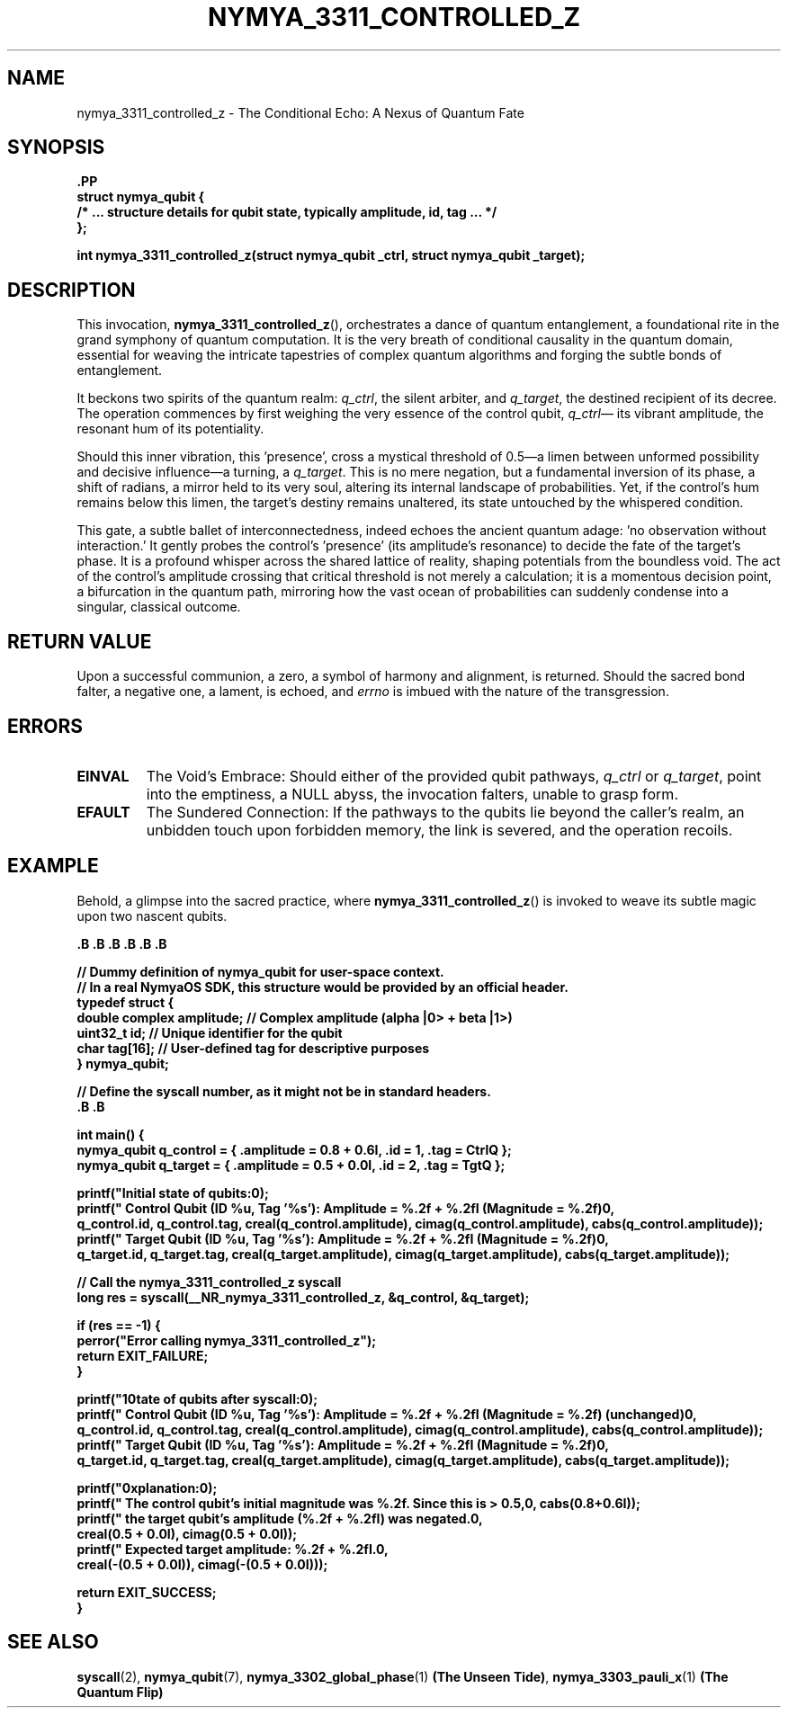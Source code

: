 .TH NYMYA_3311_CONTROLLED_Z 1 "October 26, 2023" "NymyaOS Kernel" "NymyaOS System Calls Manual"
.SH NAME
nymya_3311_controlled_z \- The Conditional Echo: A Nexus of Quantum Fate
.SH SYNOPSIS
.nf
.B \#include <nymya/syscall.h>
.PP
.B struct nymya_qubit {
.B     /* ... structure details for qubit state, typically amplitude, id, tag ... */
.B };
.PP
.B int nymya_3311_controlled_z(struct nymya_qubit \*q_ctrl, struct nymya_qubit \*q_target);
.fi
.SH DESCRIPTION
This invocation,
.BR nymya_3311_controlled_z (),
orchestrates a dance of quantum entanglement, a foundational rite in the grand
symphony of quantum computation. It is the very breath of conditional causality
in the quantum domain, essential for weaving the intricate tapestries of
complex quantum algorithms and forging the subtle bonds of entanglement.

It beckons two spirits of the quantum realm:
.IR q_ctrl ,
the silent arbiter, and
.IR q_target ,
the destined recipient of its decree. The operation commences by first
weighing the very essence of the control qubit,
.IR q_ctrl \—
its vibrant amplitude, the resonant hum of its potentiality.

Should this inner vibration, this 'presence', cross a mystical threshold of
0.5—a limen between unformed possibility and decisive influence—a turning, a
'Z-gate,' is wrought upon the target qubit,
.IR q_target .
This is no mere negation, but a fundamental inversion of its phase, a shift
of \(pi radians, a mirror held to its very soul, altering its internal
landscape of probabilities. Yet, if the control's hum remains below this
limen, the target's destiny remains unaltered, its state untouched by the
whispered condition.

This gate, a subtle ballet of interconnectedness, indeed echoes the ancient
quantum adage: 'no observation without interaction.' It gently probes the
control's 'presence' (its amplitude's resonance) to decide the fate of the
target's phase. It is a profound whisper across the shared lattice of reality,
shaping potentials from the boundless void. The act of the control's amplitude
crossing that critical threshold is not merely a calculation; it is a momentous
decision point, a bifurcation in the quantum path, mirroring how the vast ocean
of probabilities can suddenly condense into a singular, classical outcome.
.SH RETURN VALUE
Upon a successful communion, a zero, a symbol of harmony and alignment, is returned.
Should the sacred bond falter, a negative one, a lament, is echoed, and
.IR errno
is imbued with the nature of the transgression.
.SH ERRORS
.TP
.B EINVAL
The Void's Embrace: Should either of the provided qubit pathways,
.IR q_ctrl
or
.IR q_target ,
point into the emptiness, a NULL abyss, the invocation falters, unable to grasp form.
.TP
.B EFAULT
The Sundered Connection: If the pathways to the qubits lie beyond the caller's
realm, an unbidden touch upon forbidden memory, the link is severed, and the
operation recoils.
.SH EXAMPLE
Behold, a glimpse into the sacred practice, where
.BR nymya_3311_controlled_z ()
is invoked to weave its subtle magic upon two nascent qubits.

.nf
.B \#include <stdio.h>
.B \#include <stdlib.h>
.B \#include <errno.h>
.B \#include <complex.h>    // For complex numbers in user space
.B \#include <stdint.h>   // For uint32_t
.B \#include <sys/syscall.h>  // For syscall()
.B \#include <unistd.h>     // Generally where __NR_ syscall numbers might be defined

.PP
.B // Dummy definition of nymya_qubit for user-space context.
.B // In a real NymyaOS SDK, this structure would be provided by an official header.
.B typedef struct {
.B     double complex amplitude; // Complex amplitude (alpha |0> + beta |1>)
.B     uint32_t id;              // Unique identifier for the qubit
.B     char tag[16];             // User-defined tag for descriptive purposes
.B } nymya_qubit;

.PP
.B // Define the syscall number, as it might not be in standard headers.
.B \#ifndef __NR_nymya_3311_controlled_z
.B \#define __NR_nymya_3311_controlled_z 3311
.B \#endif

.PP
.B int main() {
.B     nymya_qubit q_control = { .amplitude = 0.8 + 0.6I, .id = 1, .tag = "CtrlQ" };
.B     nymya_qubit q_target  = { .amplitude = 0.5 + 0.0I, .id = 2, .tag = "TgtQ"  };
.PP
.B     printf("Initial state of qubits:\\n");
.B     printf("  Control Qubit (ID %u, Tag '%s'): Amplitude = %.2f + %.2fI (Magnitude = %.2f)\\n",
.B            q_control.id, q_control.tag, creal(q_control.amplitude), cimag(q_control.amplitude), cabs(q_control.amplitude));
.B     printf("  Target Qubit  (ID %u, Tag '%s'): Amplitude = %.2f + %.2fI (Magnitude = %.2f)\\n",
.B            q_target.id, q_target.tag, creal(q_target.amplitude), cimag(q_target.amplitude), cabs(q_target.amplitude));
.PP
.B     // Call the nymya_3311_controlled_z syscall
.B     long res = syscall(__NR_nymya_3311_controlled_z, &q_control, &q_target);
.PP
.B     if (res == -1) {
.B         perror("Error calling nymya_3311_controlled_z");
.B         return EXIT_FAILURE;
.B     }
.PP
.B     printf("\\nState of qubits after syscall:\\n");
.B     printf("  Control Qubit (ID %u, Tag '%s'): Amplitude = %.2f + %.2fI (Magnitude = %.2f) (unchanged)\\n",
.B            q_control.id, q_control.tag, creal(q_control.amplitude), cimag(q_control.amplitude), cabs(q_control.amplitude));
.B     printf("  Target Qubit  (ID %u, Tag '%s'): Amplitude = %.2f + %.2fI (Magnitude = %.2f)\\n",
.B            q_target.id, q_target.tag, creal(q_target.amplitude), cimag(q_target.amplitude), cabs(q_target.amplitude));
.PP
.B     printf("\\nExplanation:\\n");
.B     printf("  The control qubit's initial magnitude was %.2f. Since this is > 0.5,\\n", cabs(0.8+0.6I));
.B     printf("  the target qubit's amplitude (%.2f + %.2fI) was negated.\\n",
.B            creal(0.5 + 0.0I), cimag(0.5 + 0.0I));
.B     printf("  Expected target amplitude: %.2f + %.2fI.\\n",
.B            creal(-(0.5 + 0.0I)), cimag(-(0.5 + 0.0I)));
.PP
.B     return EXIT_SUCCESS;
.B }
.fi
.SH SEE ALSO
.BR syscall (2),
.BR nymya_qubit (7),
.BR nymya_3302_global_phase (1) " (The Unseen Tide)",
.BR nymya_3303_pauli_x (1) " (The Quantum Flip)"